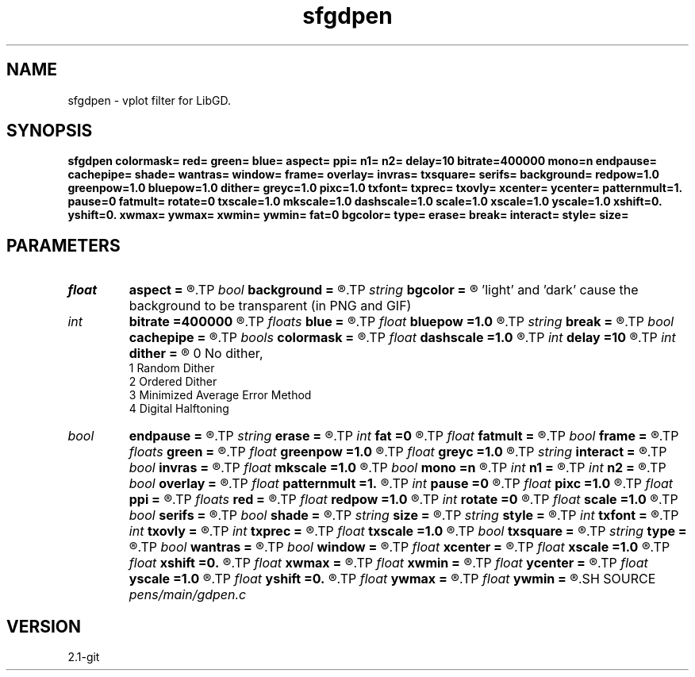 .TH sfgdpen 1  "APRIL 2019" Madagascar "Madagascar Manuals"
.SH NAME
sfgdpen \- vplot filter for LibGD. 
.SH SYNOPSIS
.B sfgdpen colormask= red= green= blue= aspect= ppi= n1= n2= delay=10 bitrate=400000 mono=n endpause= cachepipe= shade= wantras= window= frame= overlay= invras= txsquare= serifs= background= redpow=1.0 greenpow=1.0 bluepow=1.0 dither= greyc=1.0 pixc=1.0 txfont= txprec= txovly= xcenter= ycenter= patternmult=1. pause=0 fatmult= rotate=0 txscale=1.0 mkscale=1.0 dashscale=1.0 scale=1.0 xscale=1.0 yscale=1.0 xshift=0. yshift=0. xwmax= ywmax= xwmin= ywmin= fat=0 bgcolor= type= erase= break= interact= style= size=
.SH PARAMETERS
.PD 0
.TP
.I float  
.B aspect
.B =
.R  	aspect ratio
.TP
.I bool   
.B background
.B =
.R  [y/n]
.TP
.I string 
.B bgcolor
.B =
.R  	background color (black,white,light,dark) 
       'light' and 'dark' cause the background to be transparent (in PNG and GIF)
.TP
.I int    
.B bitrate
.B =400000
.R  	MPEG bitrate
.TP
.I floats 
.B blue
.B =
.R  	 [4]
.TP
.I float  
.B bluepow
.B =1.0
.R  
.TP
.I string 
.B break
.B =
.R  
.TP
.I bool   
.B cachepipe
.B =
.R  [y/n]
.TP
.I bools  
.B colormask
.B =
.R  	 [5]
.TP
.I float  
.B dashscale
.B =1.0
.R  
.TP
.I int    
.B delay
.B =10
.R  	animation delay (if type=="gif" or "mpeg")
.TP
.I int    
.B dither
.B =
.R  	dithering to improve raster display, see "man vplotraster"
                    0    No dither,
                    1    Random Dither
                    2    Ordered Dither
                    3    Minimized Average Error Method
                    4    Digital Halftoning
.TP
.I bool   
.B endpause
.B =
.R  [y/n]
.TP
.I string 
.B erase
.B =
.R  
.TP
.I int    
.B fat
.B =0
.R  	base line fatness
.TP
.I float  
.B fatmult
.B =
.R  
.TP
.I bool   
.B frame
.B =
.R  [y/n]
.TP
.I floats 
.B green
.B =
.R  	 [4]
.TP
.I float  
.B greenpow
.B =1.0
.R  
.TP
.I float  
.B greyc
.B =1.0
.R  	"grey correction" modifies the grey scale used to display a raster to simulate the nonlinearity of displays, see "man vplotraster"
.TP
.I string 
.B interact
.B =
.R  
.TP
.I bool   
.B invras
.B =
.R  [y/n]
.TP
.I float  
.B mkscale
.B =1.0
.R  
.TP
.I bool   
.B mono
.B =n
.R  [y/n]	no color
.TP
.I int    
.B n1
.B =
.R  
.TP
.I int    
.B n2
.B =
.R  	image size
.TP
.I bool   
.B overlay
.B =
.R  [y/n]
.TP
.I float  
.B patternmult
.B =1.
.R  
.TP
.I int    
.B pause
.B =0
.R  
.TP
.I float  
.B pixc
.B =1.0
.R  	"pixel  correction" controls  alteration of the grey scale, see "man vplotraster".
.TP
.I float  
.B ppi
.B =
.R  	pixels per inch
.TP
.I floats 
.B red
.B =
.R  	 [4]
.TP
.I float  
.B redpow
.B =1.0
.R  
.TP
.I int    
.B rotate
.B =0
.R  
.TP
.I float  
.B scale
.B =1.0
.R  
.TP
.I bool   
.B serifs
.B =
.R  [y/n]
.TP
.I bool   
.B shade
.B =
.R  [y/n]
.TP
.I string 
.B size
.B =
.R  
.TP
.I string 
.B style
.B =
.R  
.TP
.I int    
.B txfont
.B =
.R  
.TP
.I int    
.B txovly
.B =
.R  
.TP
.I int    
.B txprec
.B =
.R  
.TP
.I float  
.B txscale
.B =1.0
.R  
.TP
.I bool   
.B txsquare
.B =
.R  [y/n]
.TP
.I string 
.B type
.B =
.R  	image type (png, jpeg, gif, mpeg)
.TP
.I bool   
.B wantras
.B =
.R  [y/n]
.TP
.I bool   
.B window
.B =
.R  [y/n]
.TP
.I float  
.B xcenter
.B =
.R  
.TP
.I float  
.B xscale
.B =1.0
.R  
.TP
.I float  
.B xshift
.B =0.
.R  
.TP
.I float  
.B xwmax
.B =
.R  
.TP
.I float  
.B xwmin
.B =
.R  
.TP
.I float  
.B ycenter
.B =
.R  
.TP
.I float  
.B yscale
.B =1.0
.R  
.TP
.I float  
.B yshift
.B =0.
.R  
.TP
.I float  
.B ywmax
.B =
.R  
.TP
.I float  
.B ywmin
.B =
.R  
.SH SOURCE
.I pens/main/gdpen.c
.SH VERSION
2.1-git
